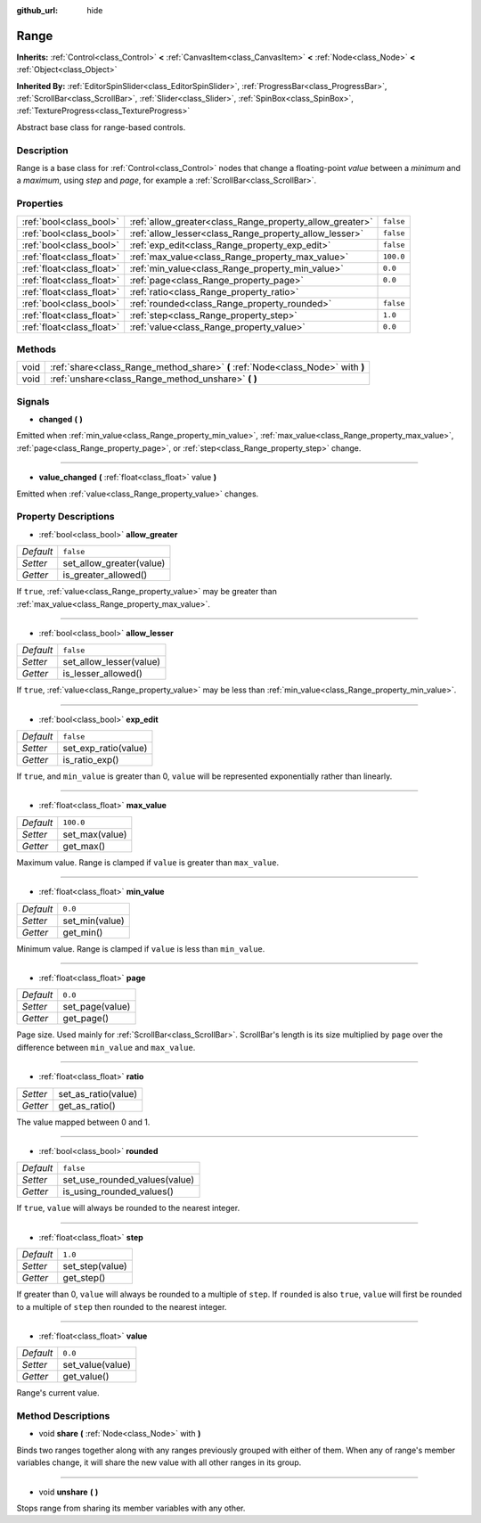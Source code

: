 :github_url: hide

.. Generated automatically by doc/tools/make_rst.py in Godot's source tree.
.. DO NOT EDIT THIS FILE, but the Range.xml source instead.
.. The source is found in doc/classes or modules/<name>/doc_classes.

.. _class_Range:

Range
=====

**Inherits:** :ref:`Control<class_Control>` **<** :ref:`CanvasItem<class_CanvasItem>` **<** :ref:`Node<class_Node>` **<** :ref:`Object<class_Object>`

**Inherited By:** :ref:`EditorSpinSlider<class_EditorSpinSlider>`, :ref:`ProgressBar<class_ProgressBar>`, :ref:`ScrollBar<class_ScrollBar>`, :ref:`Slider<class_Slider>`, :ref:`SpinBox<class_SpinBox>`, :ref:`TextureProgress<class_TextureProgress>`

Abstract base class for range-based controls.

Description
-----------

Range is a base class for :ref:`Control<class_Control>` nodes that change a floating-point *value* between a *minimum* and a *maximum*, using *step* and *page*, for example a :ref:`ScrollBar<class_ScrollBar>`.

Properties
----------

+---------------------------+----------------------------------------------------------+-----------+
| :ref:`bool<class_bool>`   | :ref:`allow_greater<class_Range_property_allow_greater>` | ``false`` |
+---------------------------+----------------------------------------------------------+-----------+
| :ref:`bool<class_bool>`   | :ref:`allow_lesser<class_Range_property_allow_lesser>`   | ``false`` |
+---------------------------+----------------------------------------------------------+-----------+
| :ref:`bool<class_bool>`   | :ref:`exp_edit<class_Range_property_exp_edit>`           | ``false`` |
+---------------------------+----------------------------------------------------------+-----------+
| :ref:`float<class_float>` | :ref:`max_value<class_Range_property_max_value>`         | ``100.0`` |
+---------------------------+----------------------------------------------------------+-----------+
| :ref:`float<class_float>` | :ref:`min_value<class_Range_property_min_value>`         | ``0.0``   |
+---------------------------+----------------------------------------------------------+-----------+
| :ref:`float<class_float>` | :ref:`page<class_Range_property_page>`                   | ``0.0``   |
+---------------------------+----------------------------------------------------------+-----------+
| :ref:`float<class_float>` | :ref:`ratio<class_Range_property_ratio>`                 |           |
+---------------------------+----------------------------------------------------------+-----------+
| :ref:`bool<class_bool>`   | :ref:`rounded<class_Range_property_rounded>`             | ``false`` |
+---------------------------+----------------------------------------------------------+-----------+
| :ref:`float<class_float>` | :ref:`step<class_Range_property_step>`                   | ``1.0``   |
+---------------------------+----------------------------------------------------------+-----------+
| :ref:`float<class_float>` | :ref:`value<class_Range_property_value>`                 | ``0.0``   |
+---------------------------+----------------------------------------------------------+-----------+

Methods
-------

+------+---------------------------------------------------------------------------------+
| void | :ref:`share<class_Range_method_share>` **(** :ref:`Node<class_Node>` with **)** |
+------+---------------------------------------------------------------------------------+
| void | :ref:`unshare<class_Range_method_unshare>` **(** **)**                          |
+------+---------------------------------------------------------------------------------+

Signals
-------

.. _class_Range_signal_changed:

- **changed** **(** **)**

Emitted when :ref:`min_value<class_Range_property_min_value>`, :ref:`max_value<class_Range_property_max_value>`, :ref:`page<class_Range_property_page>`, or :ref:`step<class_Range_property_step>` change.

----

.. _class_Range_signal_value_changed:

- **value_changed** **(** :ref:`float<class_float>` value **)**

Emitted when :ref:`value<class_Range_property_value>` changes.

Property Descriptions
---------------------

.. _class_Range_property_allow_greater:

- :ref:`bool<class_bool>` **allow_greater**

+-----------+--------------------------+
| *Default* | ``false``                |
+-----------+--------------------------+
| *Setter*  | set_allow_greater(value) |
+-----------+--------------------------+
| *Getter*  | is_greater_allowed()     |
+-----------+--------------------------+

If ``true``, :ref:`value<class_Range_property_value>` may be greater than :ref:`max_value<class_Range_property_max_value>`.

----

.. _class_Range_property_allow_lesser:

- :ref:`bool<class_bool>` **allow_lesser**

+-----------+-------------------------+
| *Default* | ``false``               |
+-----------+-------------------------+
| *Setter*  | set_allow_lesser(value) |
+-----------+-------------------------+
| *Getter*  | is_lesser_allowed()     |
+-----------+-------------------------+

If ``true``, :ref:`value<class_Range_property_value>` may be less than :ref:`min_value<class_Range_property_min_value>`.

----

.. _class_Range_property_exp_edit:

- :ref:`bool<class_bool>` **exp_edit**

+-----------+----------------------+
| *Default* | ``false``            |
+-----------+----------------------+
| *Setter*  | set_exp_ratio(value) |
+-----------+----------------------+
| *Getter*  | is_ratio_exp()       |
+-----------+----------------------+

If ``true``, and ``min_value`` is greater than 0, ``value`` will be represented exponentially rather than linearly.

----

.. _class_Range_property_max_value:

- :ref:`float<class_float>` **max_value**

+-----------+----------------+
| *Default* | ``100.0``      |
+-----------+----------------+
| *Setter*  | set_max(value) |
+-----------+----------------+
| *Getter*  | get_max()      |
+-----------+----------------+

Maximum value. Range is clamped if ``value`` is greater than ``max_value``.

----

.. _class_Range_property_min_value:

- :ref:`float<class_float>` **min_value**

+-----------+----------------+
| *Default* | ``0.0``        |
+-----------+----------------+
| *Setter*  | set_min(value) |
+-----------+----------------+
| *Getter*  | get_min()      |
+-----------+----------------+

Minimum value. Range is clamped if ``value`` is less than ``min_value``.

----

.. _class_Range_property_page:

- :ref:`float<class_float>` **page**

+-----------+-----------------+
| *Default* | ``0.0``         |
+-----------+-----------------+
| *Setter*  | set_page(value) |
+-----------+-----------------+
| *Getter*  | get_page()      |
+-----------+-----------------+

Page size. Used mainly for :ref:`ScrollBar<class_ScrollBar>`. ScrollBar's length is its size multiplied by ``page`` over the difference between ``min_value`` and ``max_value``.

----

.. _class_Range_property_ratio:

- :ref:`float<class_float>` **ratio**

+----------+---------------------+
| *Setter* | set_as_ratio(value) |
+----------+---------------------+
| *Getter* | get_as_ratio()      |
+----------+---------------------+

The value mapped between 0 and 1.

----

.. _class_Range_property_rounded:

- :ref:`bool<class_bool>` **rounded**

+-----------+-------------------------------+
| *Default* | ``false``                     |
+-----------+-------------------------------+
| *Setter*  | set_use_rounded_values(value) |
+-----------+-------------------------------+
| *Getter*  | is_using_rounded_values()     |
+-----------+-------------------------------+

If ``true``, ``value`` will always be rounded to the nearest integer.

----

.. _class_Range_property_step:

- :ref:`float<class_float>` **step**

+-----------+-----------------+
| *Default* | ``1.0``         |
+-----------+-----------------+
| *Setter*  | set_step(value) |
+-----------+-----------------+
| *Getter*  | get_step()      |
+-----------+-----------------+

If greater than 0, ``value`` will always be rounded to a multiple of ``step``. If ``rounded`` is also ``true``, ``value`` will first be rounded to a multiple of ``step`` then rounded to the nearest integer.

----

.. _class_Range_property_value:

- :ref:`float<class_float>` **value**

+-----------+------------------+
| *Default* | ``0.0``          |
+-----------+------------------+
| *Setter*  | set_value(value) |
+-----------+------------------+
| *Getter*  | get_value()      |
+-----------+------------------+

Range's current value.

Method Descriptions
-------------------

.. _class_Range_method_share:

- void **share** **(** :ref:`Node<class_Node>` with **)**

Binds two ranges together along with any ranges previously grouped with either of them. When any of range's member variables change, it will share the new value with all other ranges in its group.

----

.. _class_Range_method_unshare:

- void **unshare** **(** **)**

Stops range from sharing its member variables with any other.

.. |virtual| replace:: :abbr:`virtual (This method should typically be overridden by the user to have any effect.)`
.. |const| replace:: :abbr:`const (This method has no side effects. It doesn't modify any of the instance's member variables.)`
.. |vararg| replace:: :abbr:`vararg (This method accepts any number of arguments after the ones described here.)`
